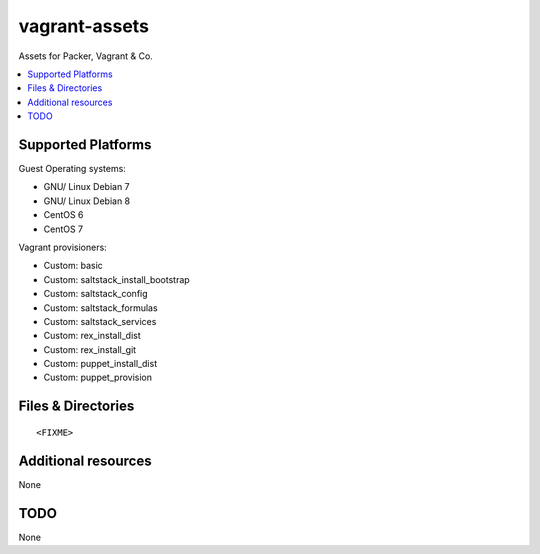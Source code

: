 ==============
vagrant-assets
==============

.. image:: http://img.shields.io/github/tag/bechtoldt/vagrant-assets.svg
    :target: https://github.com/bechtoldt/vagrant-assets/tags

.. image:: http://issuestats.com/github/bechtoldt/vagrant-assets/badge/issue
    :target: http://issuestats.com/github/bechtoldt/vagrant-assets

.. image:: https://api.flattr.com/button/flattr-badge-large.png
    :target: https://flattr.com/submit/auto?user_id=bechtoldt&url=https%3A%2F%2Fgithub.com%2Fbechtoldt%2Fvagrant-assets

Assets for Packer, Vagrant & Co.

.. contents::
    :backlinks: none
    :local:


Supported Platforms
-------------------

Guest Operating systems:

* GNU/ Linux Debian 7
* GNU/ Linux Debian 8
* CentOS 6
* CentOS 7

Vagrant provisioners:

* Custom: basic
* Custom: saltstack_install_bootstrap
* Custom: saltstack_config
* Custom: saltstack_formulas
* Custom: saltstack_services
* Custom: rex_install_dist
* Custom: rex_install_git
* Custom: puppet_install_dist
* Custom: puppet_provision


Files & Directories
-------------------

::

<FIXME>


Additional resources
--------------------

None


TODO
----

None
